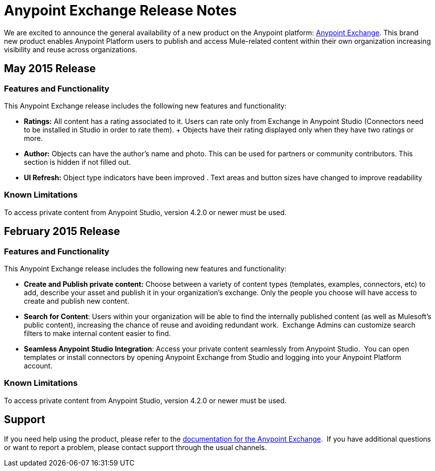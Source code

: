 = Anypoint Exchange Release Notes
:keywords: release notes, exchange


We are excited to announce the general availability of a new product on the Anypoint platform: http://anypoint.mulesoft.com/library[Anypoint Exchange]. This brand new product enables Anypoint Platform users to publish and access Mule-related content within their own organization increasing visibility and reuse across organizations.

== May 2015 Release

=== Features and Functionality

This Anypoint Exchange release includes the following new features and functionality:

* *Ratings:* All content has a rating associated to it. Users can rate only from Exchange in Anypoint Studio (Connectors need to be installed in Studio in order to rate them).
+ Objects have their rating displayed only when they have two ratings or more.
* *Author:* Objects can have the author's name and photo. This can be used for partners or community contributors.  This section is hidden if not filled out.
* *UI Refresh:* Object type indicators have been improved  . Text areas and button sizes have changed to improve readability

=== Known Limitations

To access private content from Anypoint Studio, version 4.2.0 or newer must be used.


== February 2015 Release

=== Features and Functionality

This Anypoint Exchange release includes the following new features and functionality:

* *Create and Publish private content:* Choose between a variety of content types (templates, examples, connectors, etc) to add, describe your asset and publish it in your organization’s exchange. Only the people you choose will have access to create and publish new content.
* *Search for Content*: Users within your organization will be able to find the internally published content (as well as Mulesoft’s public content), increasing the chance of reuse and avoiding redundant work.  Exchange Admins can customize search filters to make internal content easier to find.
* *Seamless Anypoint Studio Integration*: Access your private content seamlessly from Anypoint Studio.  You can open templates or install connectors by opening Anypoint Exchange from Studio and logging into your Anypoint Platform account.

=== Known Limitations

To access private content from Anypoint Studio, version 4.2.0 or newer must be used.

== Support

If you need help using the product, please refer to the link:/mule-fundamentals/anypoint-exchange[documentation for the Anypoint Exchange].  If you have additional questions or want to report a problem, please contact support through the usual channels.
